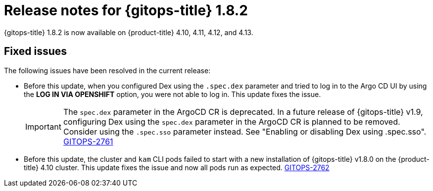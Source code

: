 // Module included in the following assembly:
//
// * gitops/gitops-release-notes.adoc
:_mod-docs-content-type: REFERENCE
[id="gitops-release-notes-1-8-2_{context}"]
= Release notes for {gitops-title} 1.8.2

{gitops-title} 1.8.2 is now available on {product-title} 4.10, 4.11, 4.12, and 4.13.

[id="fixed-issues-1-8-2_{context}"]
== Fixed issues

The following issues have been resolved in the current release:

* Before this update, when you configured Dex using the `.spec.dex` parameter and tried to log in to the Argo CD UI by using the *LOG IN VIA OPENSHIFT* option, you were not able to log in. This update fixes the issue.
+
[IMPORTANT]
====
The `spec.dex` parameter in the ArgoCD CR is deprecated. In a future release of {gitops-title} v1.9, configuring Dex using the `spec.dex` parameter in the ArgoCD CR is planned to be removed. Consider using the `.spec.sso` parameter instead. See "Enabling or disabling Dex using .spec.sso".  link:https://issues.redhat.com/browse/GITOPS-2761[GITOPS-2761]
====

* Before this update, the cluster and `kam` CLI pods failed to start with a new installation of {gitops-title} v1.8.0 on the {product-title} 4.10 cluster. This update fixes the issue and now all pods run as expected. link:https://issues.redhat.com/browse/GITOPS-2762[GITOPS-2762]
